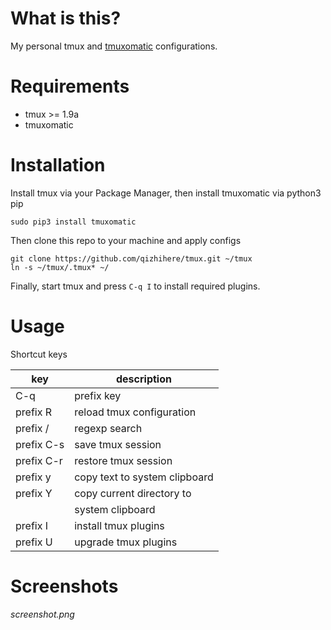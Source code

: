 * What is this?
  My personal tmux and [[https://github.com/oxidane/tmuxomatic.git][tmuxomatic]] configurations.

* Requirements

  + tmux >= 1.9a
  + tmuxomatic

* Installation
  Install tmux via your Package Manager, then install tmuxomatic via python3 pip

  : sudo pip3 install tmuxomatic

  Then clone this repo to your machine and apply configs

  : git clone https://github.com/qizhihere/tmux.git ~/tmux
  : ln -s ~/tmux/.tmux* ~/

  Finally, start tmux and press ~C-q I~ to install required plugins.

* Usage
  Shortcut keys

  | key        | description                   |
  |------------+-------------------------------|
  | C-q        | prefix key                    |
  | prefix R   | reload tmux configuration     |
  | prefix /   | regexp search                 |
  | prefix C-s | save tmux session             |
  | prefix C-r | restore tmux session          |
  | prefix y   | copy text to system clipboard |
  | prefix Y   | copy current directory to     |
  |            | system clipboard              |
  | prefix I   | install tmux plugins          |
  | prefix U   | upgrade tmux plugins          |


* Screenshots
  #+caption: screenshot
  #+name: figure-8d40b4f7
  [[screenshot.png]]
